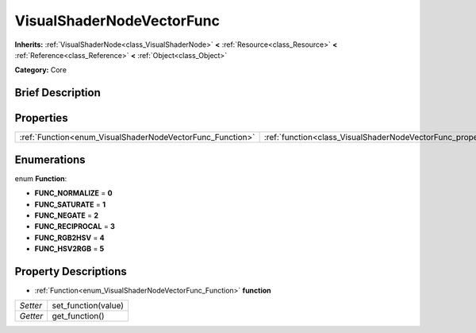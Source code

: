 .. Generated automatically by doc/tools/makerst.py in Godot's source tree.
.. DO NOT EDIT THIS FILE, but the VisualShaderNodeVectorFunc.xml source instead.
.. The source is found in doc/classes or modules/<name>/doc_classes.

.. _class_VisualShaderNodeVectorFunc:

VisualShaderNodeVectorFunc
==========================

**Inherits:** :ref:`VisualShaderNode<class_VisualShaderNode>` **<** :ref:`Resource<class_Resource>` **<** :ref:`Reference<class_Reference>` **<** :ref:`Object<class_Object>`

**Category:** Core

Brief Description
-----------------



Properties
----------

+-----------------------------------------------------------+---------------------------------------------------------------------+
| :ref:`Function<enum_VisualShaderNodeVectorFunc_Function>` | :ref:`function<class_VisualShaderNodeVectorFunc_property_function>` |
+-----------------------------------------------------------+---------------------------------------------------------------------+

Enumerations
------------

.. _enum_VisualShaderNodeVectorFunc_Function:

.. _class_VisualShaderNodeVectorFunc_constant_FUNC_NORMALIZE:

.. _class_VisualShaderNodeVectorFunc_constant_FUNC_SATURATE:

.. _class_VisualShaderNodeVectorFunc_constant_FUNC_NEGATE:

.. _class_VisualShaderNodeVectorFunc_constant_FUNC_RECIPROCAL:

.. _class_VisualShaderNodeVectorFunc_constant_FUNC_RGB2HSV:

.. _class_VisualShaderNodeVectorFunc_constant_FUNC_HSV2RGB:

enum **Function**:

- **FUNC_NORMALIZE** = **0**

- **FUNC_SATURATE** = **1**

- **FUNC_NEGATE** = **2**

- **FUNC_RECIPROCAL** = **3**

- **FUNC_RGB2HSV** = **4**

- **FUNC_HSV2RGB** = **5**

Property Descriptions
---------------------

.. _class_VisualShaderNodeVectorFunc_property_function:

- :ref:`Function<enum_VisualShaderNodeVectorFunc_Function>` **function**

+----------+---------------------+
| *Setter* | set_function(value) |
+----------+---------------------+
| *Getter* | get_function()      |
+----------+---------------------+


